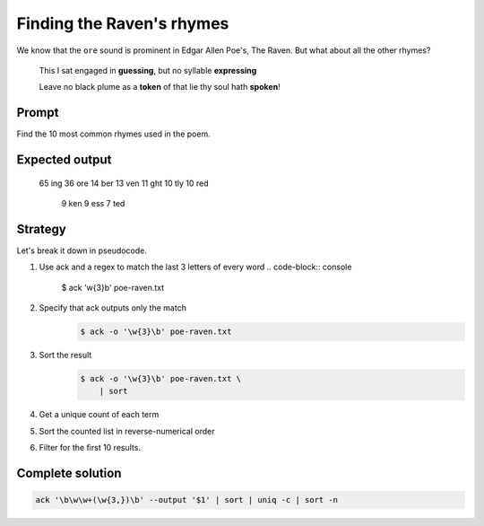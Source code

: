 **************************
Finding the Raven's rhymes
**************************

We know that the ``ore`` sound is prominent in Edgar Allen Poe's, The Raven. But what about all the other rhymes?

    This I sat engaged in **guessing**, but no syllable **expressing**

    Leave no black plume as a **token** of that lie thy soul hath **spoken**!

Prompt
======

Find the 10 most common rhymes used in the poem.

Expected output
===============

          65 ing
          36 ore
          14 ber
          13 ven
          11 ght
          10 tly
          10 red
           9 ken
           9 ess
           7 ted



Strategy
========

Let's break it down in pseudocode.


1. Use ack and a regex to match the last 3 letters of every word
   .. code-block:: console

         $ ack '\w{3}\b' poe-raven.txt

2. Specify that ack outputs only the match
    .. code-block:: console

         $ ack -o '\w{3}\b' poe-raven.txt

3. Sort the result
    .. code-block:: console

        $ ack -o '\w{3}\b' poe-raven.txt \
            | sort

4. Get a unique count of each term

5. Sort the counted list in reverse-numerical order

6. Filter for the first 10 results.




Complete solution
=================

.. code-block:: console

    ack '\b\w\w+(\w{3,})\b' --output '$1' | sort | uniq -c | sort -n

